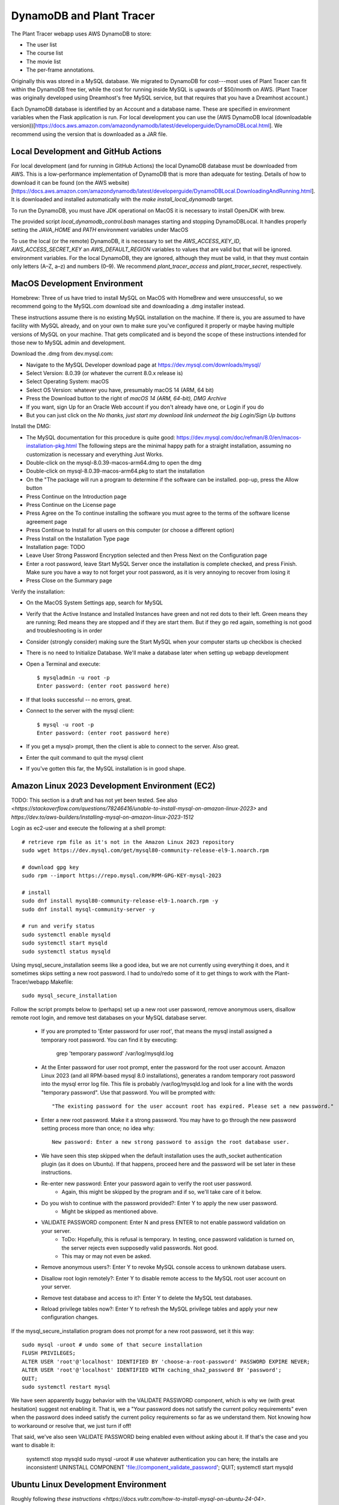 DynamoDB and Plant Tracer
============================

The Plant Tracer webapp uses AWS DynamoDB to store:

* The user list
* The course list
* The movie list
* The per-frame annotations.

Originally this was stored in a MySQL database. We migrated to DynamoDB for cost---most uses of Plant Tracer can fit within the DynamoDB free tier, while the cost for running inside MySQL is upwards of $50/month on AWS. (Plant Tracer was originally developed using Dreamhost's free MySQL service, but that requires that you have a Dreamhost account.)

Each DynamoDB database is identified by an Account and a database name. These are specified in environment variables when the Flask application is run. For local development you can use the (AWS DynamoDB local (downloadable version))[https://docs.aws.amazon.com/amazondynamodb/latest/developerguide/DynamoDBLocal.html]. We recommend using the version that is downloaded as a JAR file.

Local Development and GitHub Actions
-----------------
For local development (and for running in GitHub Actions) the local DynamoDB database must be downloaded from AWS. This is a low-performance implementation of DynamoDB that is more than adequate for testing. Details of how to download it can be found (on the AWS website)[https://docs.aws.amazon.com/amazondynamodb/latest/developerguide/DynamoDBLocal.DownloadingAndRunning.html]. It is downloaded and installed automatically with the `make install_local_dynamodb` target.

To run the DynamoDB, you must have JDK operational on MacOS it is necessary to install OpenJDK with brew.

The provided script `local_dynamodb_control.bash` manages starting and stopping DynamoDBLocal. It handles properly setting the `JAVA_HOME` and `PATH` environment variables under MacOS

To use the local (or the remote) DynamoDB, it is necessary to set the `AWS_ACCESS_KEY_ID`, `AWS_ACCESS_SECRET_KEY` an `AWS_DEFAULT_REGION` variables to values that are valid but that will be ignored. environment variables. For the local DynamoDB, they are ignored, although they must be valid, in that they must contain only letters (A–Z, a–z) and numbers (0–9). We recommend `plant_tracer_access` and `plant_tracer_secret`, respectively.



MacOS Development Environment
-----------------------------

Homebrew: Three of us have tried to install MySQL on MacOS with HomeBrew and were unsuccessful, so we recommend going to the MySQL.com download site and downloading a .dmg installer instead.

These instructions assume there is no existing MySQL installation on the machine. If there is, you are assumed to have facility with MySQL already, and on your own to make sure you've configured it properly or maybe having multiple versions of MySQL on your machine. That gets complicated and is beyond the scope of these instructions intended for those new to MySQL admin and development.

Download the .dmg from dev.mysql.com:

- Navigate to the MySQL Developer download page at https://dev.mysql.com/downloads/mysql/

- Select Version: 8.0.39 (or whatever the current 8.0.x release is)

- Select Operating System: macOS

- Select OS Version: whatever you have, presumably macOS 14 (ARM, 64 bit)

- Press the Download button to the right of *macOS 14 (ARM, 64-bit), DMG Archive*

- If you want, sign Up for an Oracle Web account if you don't already have one, or Login if you do

- But you can just click on the *No thanks, just start my download link underneat the big Login/Sign Up buttons*

Install the DMG:

- The MySQL documentation for this procedure is quite good: https://dev.mysql.com/doc/refman/8.0/en/macos-installation-pkg.html
  The following steps are the minimal happy path for a straight installation, assuming no customization is necessary and everything Just Works.

- Double-click on the mysql-8.0.39-macos-arm64.dmg to open the dmg

- Double-click on mysql-8.0.39-macos-arm64.pkg to start the installation

- On the "The package will run a program to determine if the software can be installed. pop-up, press the Allow button

- Press Continue on the Introduction page

- Press Continue on the License page

- Press Agree on the To continue installing the software you must agree to the terms of the software license agreement page

- Press Continue to Install for all users on this computer (or choose a different option)

- Press Install on the Installation Type page

- Installation page: TODO

- Leave User Strong Password Encryption selected and then Press Next on the Configuration page

- Enter a root password, leave Start MySQL Server once the installation is complete checked, and press Finish. Make sure you have a way to not forget your root password, as it is very annoying to recover from losing it

- Press Close on the Summary page

Verify the installation:

- On the MacOS System Settings app, search for MySQL

- Verify that the Active Instance and Installed Instances have green and not red dots to their left. Green means they are running; Red means they are stopped and if they are start them. But if they go red again, something is not good and troubleshooting is in order

- Consider (strongly consider) making sure the Start MySQL when your computer starts up checkbox is checked

- There is no need to Initialize Database. We'll make a database later when setting up webapp development

- Open a Terminal and execute::

   $ mysqladmin -u root -p
   Enter password: (enter root password here)

- If that looks successful -- no errors, great.

- Connect to the server with the mysql client::

   $ mysql -u root -p
   Enter password: (enter root password here)

- If you get a mysql> prompt, then the client is able to connect to the server. Also great.
- Enter the quit command to quit the mysql client

- If you've gotten this far, the MySQL installation is in good shape.

Amazon Linux 2023 Development Environment (EC2)
-----------------------------------------------

TODO: This section is a draft and has not yet been tested. See also `<https://stackoverflow.com/questions/78246416/unable-to-install-mysql-on-amazon-linux-2023>` and `https://dev.to/aws-builders/installing-mysql-on-amazon-linux-2023-1512`

Login as ec2-user and execute the following at a shell prompt::

   # retrieve rpm file as it's not in the Amazon Linux 2023 repository
   sudo wget https://dev.mysql.com/get/mysql80-community-release-el9-1.noarch.rpm

   # download gpg key
   sudo rpm --import https://repo.mysql.com/RPM-GPG-KEY-mysql-2023

   # install
   sudo dnf install mysql80-community-release-el9-1.noarch.rpm -y
   sudo dnf install mysql-community-server -y

   # run and verify status
   sudo systemctl enable mysqld
   sudo systemctl start mysqld
   sudo systemctl status mysqld

Using mysql_secure_installation seems like a good idea, but we are not currently using everything it does, and it sometimes skips setting a new root password. I had to undo/redo some of it to get things to work with the Plant-Tracer/webapp Makefile::

    sudo mysql_secure_installation

Follow the script prompts below to (perhaps) set up a new root user password, remove anonymous users, disallow remote root login, and remove test databases on your MySQL database server.

   * If you are prompted to 'Enter password for user root', that means the mysql install assigned a temporary root password. You can find it by executing:

      grep 'temporary password' /var/log/mysqld.log

   * At the Enter password for user root prompt, enter the password for the root user account. Amazon Linux 2023 (and all RPM-based mysql 8.0 installations), generates a random temporary root password into the mysql error log file. This file is probably /var/log/mysqld.log and look for a line with the words "temporary password". Use that password. You will be prompted with::

      "The existing password for the user account root has expired. Please set a new password."

   * Enter a new root password. Make it a strong password. You may have to go through the new password setting process more than once; no idea why::

      New password: Enter a new strong password to assign the root database user.

   * We have seen this step skipped when the default installation uses the auth_socket authentication plugin (as it does on Ubuntu). If that happens, proceed here and the password will be set later in these instructions.

   * Re-enter new password: Enter your password again to verify the root user password.
         * Again, this might be skipped by the program and if so, we'll take care of it below.

   * Do you wish to continue with the password provided?: Enter Y to apply the new user password.
         * Might be skipped as mentioned above.

   * VALIDATE PASSWORD component: Enter N and press ENTER to not enable password validation on your server.
         * ToDo: Hopefully, this is refusal is temporary. In testing, once password validation is turned on, the server rejects even supposedly valid passwords. Not good.
         * This may or may not even be asked.

   * Remove anonymous users?: Enter Y to revoke MySQL console access to unknown database users.

   * Disallow root login remotely?: Enter Y to disable remote access to the MySQL root user account on your server.

   * Remove test database and access to it?: Enter Y to delete the MySQL test databases.

   * Reload privilege tables now?: Enter Y to refresh the MySQL privilege tables and apply your new configuration changes.

If the mysql_secure_installation program does not prompt for a new root password, set it this way::

    sudo mysql -uroot # undo some of that secure installation
    FLUSH PRIVILEGES;
    ALTER USER 'root'@'localhost' IDENTIFIED BY 'choose-a-root-password' PASSWORD EXPIRE NEVER;
    ALTER USER 'root'@'localhost' IDENTIFIED WITH caching_sha2_password BY 'password';
    QUIT;
    sudo systemctl restart mysql

We have seen apparently buggy behavior with the VALIDATE PASSWORD component, which is why we (with great hesitation) suggest not enabling it. That is, we a "Your password does not satisfy the current policy requirements" even when the password does indeed satisfy the current policy requirements so far as we understand them. Not knowing how to workaround or resolve that, we just turn if off!

That said, we've also seen VALIDATE PASSWORD being enabled even without asking about it. If that's the case and you want to disable it:

   systemctl stop mysqld
   sudo mysql -uroot # use whatever authentication you can here; the installs are inconsistent!
   UNINSTALL COMPONENT 'file://component_validate_password';
   QUIT;
   systemctl start mysqld

Ubuntu Linux Development Environment
------------------------------------

Roughly following `these instructions <https://docs.vultr.com/how-to-install-mysql-on-ubuntu-24-04>`.

Login with a non-root user and execute the following at a shell prompt::

    sudo apt install mysql-server -y # MySQL 8.0.latest
    sudo systemctl enable mysql
    sudo systemctl start mysql
    sudo systemctl status mysql

Follow the script prompts below to (perhaps) set up a new root user password, remove anonymous users, disallow remote root login, and remove test databases on your MySQL database server.

   * VALIDATE PASSWORD component: Enter N and press ENTER to not enable password validation on your server.
         * ToDo: Hopefully, this is refusal is temporary. In testing, once password validation is turned on, the server rejects even supposedly valid passwords. Not good.

   * New password: Enter a new strong password to assign the root database user.
         * We have seen this step skipped when the default installation uses the auth_socket authentication plugin. If that happens, proceed here and the password will be set later in these instructions.

   * Re-enter new password: Enter your password again to verify the root user password.
         * Again, this might be skipped by the program and if so, we'll take care of it below.

   * Do you wish to continue with the password provided?: Enter Y to apply the new user password.
         * Might be skipped as mentioned above.

   * Remove anonymous users?: Enter Y to revoke MySQL console access to unknown database users.

   * Disallow root login remotely?: Enter Y to disable remote access to the MySQL root user account on your server.

   * Remove test database and access to it?: Enter Y to delete the MySQL test databases.

   * Reload privilege tables now?: Enter Y to refresh the MySQL privilege tables and apply your new configuration changes.

If the mysql_secure_installation program does not prompt for a new root password, set it this way::

    sudo mysql -uroot
    FLUSH PRIVILEGES;
    ALTER USER 'root'@'localhost' IDENTIFIED BY 'choose-a-root-password' PASSWORD EXPIRE NEVER;
    ALTER USER 'root'@'localhost' IDENTIFIED WITH caching_sha2_password BY 'password';
    sudo systemctl restart mysql
